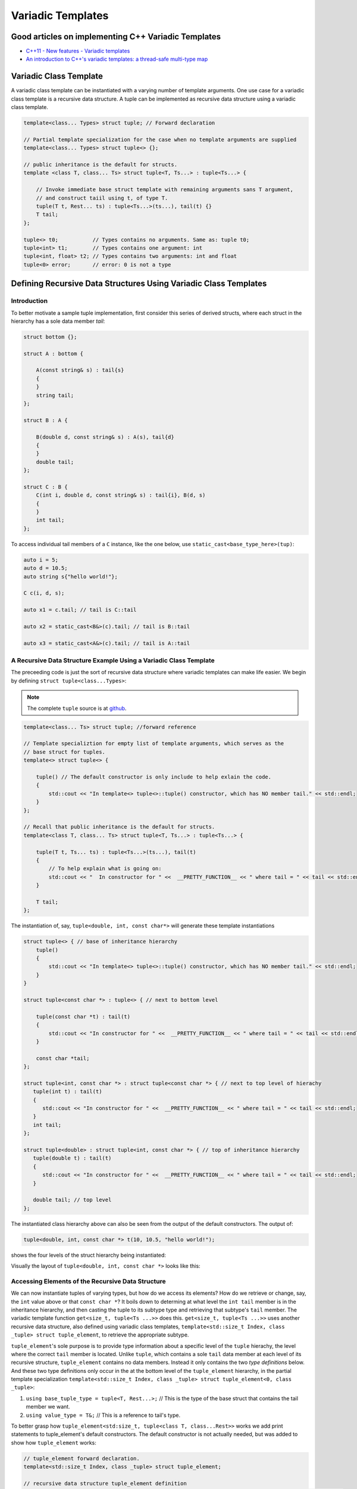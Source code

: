 .. include <isopub.txt>

.. |nbsp| unicode:: 0xA0 
   :trim:


Variadic Templates
==================

Good articles on implementing C++ Variadic Templates
----------------------------------------------------

* `C++11 - New features - Variadic templates <http://www.cplusplus.com/articles/EhvU7k9E/>`_
* `An introduction to C++'s variadic templates: a thread-safe multi-type map <https://jguegant.github.io/blogs/tech/thread-safe-multi-type-map.html>`_

Variadic Class Template
-----------------------

A variadic class template can be instantiated with a varying number of template arguments. One use case for a variadic class template is a recursive data structure. A tuple can be implemented as recursive data structure using a variadic class template.

.. code-block:: cpp

    template<class... Types> struct tuple; // Forward declaration 

    // Partial template specialization for the case when no template arguments are supplied 
    template<class... Types> struct tuple<> {}; 

    // public inheritance is the default for structs.
    template <class T, class... Ts> struct tuple<T, Ts...> : tuple<Ts...> { 

        // Invoke immediate base struct template with remaining arguments sans T argument,
        // and construct taiil using t, of type T.
        tuple(T t, Rest... ts) : tuple<Ts...>(ts...), tail(t) {}
        T tail;
    };

    tuple<> t0;           // Types contains no arguments. Same as: tuple t0;
    tuple<int> t1;        // Types contains one argument: int
    tuple<int, float> t2; // Types contains two arguments: int and float
    tuple<0> error;       // error: 0 is not a type

Defining Recursive Data Structures Using Variadic Class Templates
-----------------------------------------------------------------

Introduction
++++++++++++

To better motivate a sample tuple implementation, first consider this series of derived structs, where each struct in the hierarchy has a sole data member *tail*:

.. code-block:: cpp

    struct bottom {};
    
    struct A : bottom {
    
        A(const string& s) : tail{s}
        {
        }
        string tail;
    };
    
    struct B : A {

	B(double d, const string& s) : A(s), tail{d}
	{
	}
	double tail;
    };
    
    struct C : B {
	C(int i, double d, const string& s) : tail{i}, B(d, s)
        {
        }
	int tail;
    };

To access individual tail members of a ``C`` instance, like the one below, use ``static_cast<base_type_here>(tup)``: 

.. code-block:: cpp
    
    auto i = 5;
    auto d = 10.5;
    auto string s{"hello world!"}; 

    C c(i, d, s);

    auto x1 = c.tail; // tail is C::tail

    auto x2 = static_cast<B&>(c).tail; // tail is B::tail

    auto x3 = static_cast<A&>(c).tail; // tail is A::tail

A Recursive Data Structure Example Using a Variadic Class Template
++++++++++++++++++++++++++++++++++++++++++++++++++++++++++++++++++

The preceeding code is just the sort of recursive data structure where variadic templates can make life easier. We begin by defining ``struct tuple<class...Types>``:

.. note:: The complete ``tuple`` source is at `github <https://github.com/kurt-krueckeberg/tuple>`_.

.. code-block:: cpp

    template<class... Ts> struct tuple; //forward reference

    // Template specializtion for empty list of template arguments, which serves as the 
    // base struct for tuples.
    template<> struct tuple<> { 
    
        tuple() // The default constructor is only include to help exlain the code.
        {
  	    std::cout << "In template<> tuple<>::tuple() constructor, which has NO member tail." << std::endl;
        }
    }; 
    
    // Recall that public inheritance is the default for structs.
    template<class T, class... Ts> struct tuple<T, Ts...> : tuple<Ts...> { 
    
        tuple(T t, Ts... ts) : tuple<Ts...>(ts...), tail(t)
        {
            // To help explain what is going on: 
            std::cout << "  In constructor for " <<  __PRETTY_FUNCTION__ << " where tail = " << tail << std::endl;
        }
    
        T tail;
    };
    
The instantiation of, say, ``tuple<double, int, const char*>`` will generate these template instantiations

.. code-block:: cpp

    struct tuple<> { // base of inheritance hierarchy
        tuple()
        {
            std::cout << "In template<> tuple<>::tuple() constructor, which has NO member tail." << std::endl;
        }
    }

    struct tuple<const char *> : tuple<> { // next to bottom level

        tuple(const char *t) : tail(t)
        {
            std::cout << "In constructor for " <<  __PRETTY_FUNCTION__ << " where tail = " << tail << std::endl;
        }

        const char *tail; 
    };

    struct tuple<int, const char *> : struct tuple<const char *> { // next to top level of hierachy
       tuple(int t) : tail(t)
       {
          std::cout << "In constructor for " <<  __PRETTY_FUNCTION__ << " where tail = " << tail << std::endl;
       }
       int tail; 
    };    
    
    struct tuple<double> : struct tuple<int, const char *> { // top of inheritance hierarchy
       tuple(double t) : tail(t)
       {
          std::cout << "In constructor for " <<  __PRETTY_FUNCTION__ << " where tail = " << tail << std::endl;
       }

       double tail; // top level 
    };    

The instantiated class hierarchy above can also be seen from the output of the default constructors. The output of: 

.. code-block:: cpp

    tuple<double, int, const char *> t(10, 10.5, "hello world!");

shows the four levels of the struct hierarchy being instantiated: 

.. raw:: html
 
    <pre>
    In template<> tuple<>::tuple() constructor, which has NO member tail.
    In constructor for tuple<T, Ts ...>::tuple(T, Ts ...) [with T = const char*; Ts = {}] where tail = hello world!
    In constructor for tuple<T, Ts ...>::tuple(T, Ts ...) [with T = double; Ts = {const char*}] where tail = 10.5
    In constructor for tuple<T, Ts ...>::tuple(T, Ts ...) [with T = int; Ts = {double, const char*}] where tail = 5
   </pre>

Visually the layout of ``tuple<double, int, const char *>`` looks like this:

.. image:: ../images/recursive-tuple-layout.jpg
   :scale: 75 %

Accessing Elements of the Recursive Data Structure
++++++++++++++++++++++++++++++++++++++++++++++++++

We can now instantiate tuples of varying types, but how do we access its elements? How do we retrieve or change, say, the ``int`` value above or that ``const char *``? It boils down to determing at what level the ``int tail`` member is in the inheritance hierarchy, and then casting the
tuple to its subtype type and retrieving that subtype's ``tail`` member. The variadic template function ``get<size_t, tuple<Ts ...>>`` does this. ``get<size_t, tuple<Ts ...>>`` uses another recursive data structure, also defined using variadic class templates, 
``template<std::size_t Index, class _tuple> struct tuple_element``, to retrieve the appropriate subtype. 

``tuple_element``'s sole purpose is to provide type information about a specific level of the ``tuple`` hierachy, the level where the correct ``tail`` member is located. Unlike ``tuple``, which contains a sole ``tail`` data member at each level of its recursive structure, ``tuple_element`` contains no data members. Instead it only
contains the two *type definitions* below. And these two type definitions only occur in the at the bottom level of the ``tuple_element`` hierarchy, in the partial template specialization ``template<std::size_t Index, class _tuple> struct tuple_element<0, class _tuple>``:

1. ``using base_tuple_type = tuple<T, Rest...>;`` // This is the type of the base struct that contains the tail member we want.
2. ``using value_type = T&;``                     // This is a reference to tail's type.

To better grasp how ``tuple_element<std:size_t, tuple<class T, class...Rest>>`` works we add print statements to tuple_element's default constructors. The default constructor is not actually needed, but was added to show how ``tuple_element`` works:

.. code-block:: cpp

    // tuple_element forward declaration.
    template<std::size_t Index, class _tuple> struct tuple_element;
    
    // recursive data structure tuple_element definition
    template <std::size_t Index, class T, class... Rest>  struct tuple_element<Index, tuple<T, Rest...>> : 
         public tuple_element<Index - 1, tuple<Rest...> > {
    
        tuple_element()
        {
          std::cout << "  In tuple_element<" << Index << ", tuple<T, Rest...>>::tuple(), where there are not type definitions." << std::endl;
        }
    };
    
    // partial template specialization when first parameter is zero: tuple_element<0, tuple<T, Rest...>>.
    template<class T, class... Rest>  struct tuple_element<0, tuple<T, Rest...>>  {
    
      using value_type = T&;                 // Reference to tail's type.
      using base_tuple_type = tuple<T, Rest...>;  // The type of the tuple instance
    
      tuple_element()
      {
          std::cout << "In tuple_element<0, T, Rest...>>::tuple(), where there are these two type definitions:" << std::endl;
          std::cout << "\tusing value_type = T&" << std::endl;
          std::cout << "\tusing base_tuple_type = tuple<T, Rest>" << std::endl;
      }
    };
    
    /*
     * get reference to Index element of tuple
     */
    template<size_t Index, class... Type> inline 
                           typename tuple_element<Index, tuple<Type...>>::value_type get(tuple<Type...>& _tuple)
    {
        // We will cast _tuple to the base type of the corresponding tuple_element<Index,  tuple<Type...>> recursive struct's base type.
        using base_tuple_type = typename tuple_element<Index, tuple<Type...>>::base_tuple_type;
        
        std::cout << "In get<" << Index << ">(some_tuple)" << " doing this cast: static_cast<base_tuple_type&>(_tuple).tail\n---------" << std::endl;
        
        return static_cast<base_tuple_type&>(_tuple).tail;
    }
    
If we instantiate ``tuple_element<1, tuple<double, int, const char*>> te1`` and ``tuple_element<2, tuple<double, int, const char*>> te2``

.. code-block:: cpp

    tuple_element<1, tuple<double, int, const char*>> te1;

    std::cout << "\n";

    tuple_element<2, tuple<double, int, const char*>> te2;

we will see this output: 

.. raw:: html
 
    <pre>
    In tuple_element<0, T, Rest...>>::tuple(), where there are these two type definitions:
	    using value_type = T&
	    using base_tuple_type = tuple<T, Rest>
      In tuple_element<1, tuple<T, Rest...>>::tuple(), where there are not type definitions.

    In tuple_element<0, T, Rest...>>::tuple(), where there are these two type definitions:
	    using value_type = T&
	    using base_tuple_type = tuple<T, Rest>
      In tuple_element<1, tuple<T, Rest...>>::tuple(), where there are not type definitions.
      In tuple_element<2, tuple<T, Rest...>>::tuple(), where there are not type definitions.
    </pre>
    
The actual instantiations that would occur when, say, ``element_tuple<1, tuple<int, double, const char *>>`` is declared would be: 

.. code-block:: cpp

    struct tuple_element<0, tuple<int, const char*>>  {
           using value_type = int;
           using base_tuple_type = tuple<int, const char *>;
    }; 

    struct tuple_element<1, tuple<double, int, const char*>> : struct tuple_element<0, tuple<int, const char*>> {};
 
Notice that only the base struct of the ``tuple_element`` hierarchy has the two type definitions seen in the output above. If we next look at the ouput from ``get<2>(some_instance)``

.. code-block:: cpp

    tuple<int, double, const char *> tup1(5, 10.5, "hello world!");

    get<2>(tup1);

we will see:

.. raw:: html
 
    <pre>
    In template<> tuple<>::tuple() constructor, which has NO member tail.
      In constructor for tuple<T, Ts ...>::tuple(T, Ts ...) [with T = const char*; Ts = {}] where tail = hello world!
      In constructor for tuple<T, Ts ...>::tuple(T, Ts ...) [with T = double; Ts = {const char*}] where tail = 10.5
      In constructor for tuple<T, Ts ...>::tuple(T, Ts ...) [with T = int; Ts = {double, const char*}] where tail = 5
    In get<2>(some_tuple) doing this cast: static_cast<base_tuple_type&>(_tuple).tail
    </pre>

To understand the ``static_cast`` in ``get<2>(tup1)``, we look first at the instantiation of the function ``get<2>(tup1)``

.. code-block:: cpp

    tuple_element<2, tuple<int, double, const char *>>::value_type get<2>(tuple<int, double, const char *>& _tuple)
    {
      // We will cast _tuple to the base type of the corresponding tuple_element<Index,  tuple<Type...>> recursive struct's base type.
      using base_tuple_type = tuple_element<2, tuple<int, double, const char *>>::base_tuple_type;
    
      std::cout << "In get<" << Index << ">(some_tuple)" << " doing this cast: static_cast<base_tuple_type&>(_tuple).tail\n---------" << std::endl;
    
      return static_cast<base_tuple_type&>(_tuple).tail;
    }

``_tuple`` will be cast to the ``tuple_element<2, tuple<int, double, const char *>>::base_tuple_type``, where ``base_tuple_type`` is defined in the base struct of ``tuple_element<2, tuple<int, double, const char *>>::base_tuple_type``,
which is ``tuple_element<0, tuple<const char *>>``, and is:

``using base_tuple_type = tuple<const char *>;``

Likewise ``tuple_element<2, tuple<int, double, const char *>>::value_type`` is also defined in ``tuple_element<0, tuple<const char *>>`` as:

 ``using value_type=const char *;``

Substituting these values into the instantiation of ``get<2>(tup1)`` gives us

.. code-block:: cpp

    const char *get<2>(tuple<int, double, const char *>& _tuple)
    {
      return static_cast< tuple<const char *>& >(_tuple).tail; // This returns 'const char * tail;' member of the base struct.
    }

Similarly the instantiation of ``get<1`>(tup1)`` 

.. code-block:: cpp

    tuple_element<1, tuple<double, int, const char *>>::value_type get<1>(tuple<int, double, const char *>& _tuple)
    {
      // We will cast _tuple to the base type of the corresponding tuple_element<Index,  tuple<Type...>> recursive struct's base type.
      using base_tuple_type = tuple_element<1, tuple<int, double, const char *>::base_tuple_type;
    
      return static_cast<base_tuple_type&>(_tuple).tail; // This returns 'const char * tail;' member of the base struct.
    }

simplifies to

.. code-block:: cpp

    double get<1>(tuple<int, double, const char *>& _tuple)
    {
      // This returns the 'double tail' member of the base struct
      return static_cast< tuple<double, const char *>& >(_tuple).tail; 
    }

And finally, the instantiation of ``get<0>(tup1)`` 

.. code-block:: cpp

    tuple_element<0, tuple<int, double, const char *>>::value_type get<2>(tuple<int, double, const char *>& _tuple)
    {
      // We will cast _tuple to the base type of the corresponding tuple_element<Index,  tuple<Type...>> recursive struct's base type.
      using base_tuple_type = tuple_element<0, tuple<int, double, const char *>>::base_tuple_type;
    
      std::cout << "In get<" << Index << ">(some_tuple)" << " doing this cast: static_cast<base_tuple_type&>(_tuple).tail\n---------" << std::endl;
    
      return static_cast<base_tuple_type&>(_tuple).tail;
    }

simplifies to

.. code-block:: cpp

    int get<0>(tuple<int, double, const char *>& _tuple)
    {
      // This returns the 'int tail' member of the "base" struct, which is the same as the the top-level struct.
      return static_cast< tuple<int, double, const char *>& >(_tuple).tail;
    }

Avoiding Needless Copy Construction
+++++++++++++++++++++++++++++++++++

Each tail element in the recursive tuple data structure is copy constructed. We really want a tuple constructor that takes forwarding references so that both lvalue and rvalue parameters can be forwarded to each element's constructor. This template member function constructor does that:

.. code-block:: cpp

    template<class... Ts> struct tuple; //forward reference
    
    // Template specializtion for empty list of template arguments, the base struct of the recursively implemented tuple 
    // data structure.
    template<> struct tuple<> { 
    
        tuple()
        {
  	    std::cout << "In template<> tuple<>::tuple() constructor, which has NO member tail." << std::endl;
        }
    }; 
    
    // Recall that public inheritance is the default for structs.
    template<class T, class... Ts> struct tuple<T, Ts...> : tuple<Ts...> { 

        //  std::forward<Args>(args) below forwards the constructor arguments to each element's, preserving lvalue and rvalue parameters.

        template<class Arg1, class... Args> tuple(Arg1&& arg1, Args&&...args) : tuple<Ts...>(std::forward<Args>(args)...), tail(std::forward<Arg1>(arg1))
        {
            std::cout << "  In constructor for " <<  __PRETTY_FUNCTION__ << std::endl;
        }
    
        T tail;
    };
 
Template Deduction Guides for Variadic Class Templates
------------------------------------------------------

See:

* The article `Modern C++ Features – Class Template Argument Deduction <https://arne-mertz.de/2017/06/class-template-argument-deduction/>`_ describes Template Deduction Guides. 

* `Class template argument deduction(since C++17) <https://en.cppreference.com/w/cpp/language/class_template_argument_deduction>`_.

.. todo:: Show how the deduction guide for tuple works and how to implement one for our tuple class.

.. todo:: Mention an alternate implmentation for `tuple using C++17 <https://medium.com/@mortificador/implementing-std-tuple-in-c-17-3cc5c6da7277>`_.

* `Variadic Templates in C++ <https://eli.thegreenplace.net/2014/variadic-templates-in-c/>`_.

Variadic Function Template
--------------------------
 
`Parameter pack(since C++11) <https://en.cppreference.com/w/cpp/language/parameter_pack>`_ explains that "A variadic function template can be called with any number of function arguments (the template arguments are deduced through template argument deduction)":

.. code-block:: cpp

    template<class ... Types> void f(Types ... args);
    f();       // OK: args contains no arguments
    f(1);      // OK: args contains one argument: int
    f(2, 1.0); // OK: args contains two arguments: int and double

Further Explanation
-------------------

"In a primary class template, the template parameter pack must be the final parameter in the template parameter list. In a function template, the template parameter pack may appear earlier in the list provided that all following parameters can
be deduced from the function arguments, or have default arguments:"

.. code-block:: cpp

    template<typename... Ts, typename U> struct Invalid; // Error: Ts.. not at the end
     
    template<typename ...Ts, typename U, typename=void>
    void valid(U, Ts...);     // OK: can deduce U
    // void valid(Ts..., U);  // Can't be used: Ts... is a non-deduced context in this position
     
    valid(1.0, 1, 2, 3);      // OK: deduces U as double, Ts as {int,int,int} 

C++17 Does Offer Limited Iteration Over a Parameter Pack
--------------------------------------------------------

In C++ a variadic template function like ``sum`` below required two versions of ``sum`` to be implemented, one taking just one parameter type and the other taking at least two or more parameters types:

.. code-block:: cpp

    template<typename T>
    T sum(T v) 
    {
      return v;
    }
    
    template<typename T, typename... Args>
    T sum(T first, Args... args) 
    {
      return first + adder(args...);
    }
    
    long sum = adder(1, 2, 3, 8, 7);
    
    std::string s1 = "x", s2 = "aa", s3 = "bb", s4 = "yy";
    std::string ssum = adder(s1, s2, s3, s4);

C++17 offers a limited form of iteration over elements of a parameter pack, which allows us to implement ``adder()`` with only one template:        

.. code-block:: cpp

    template<Number... T>int sum(T... v)
    {  
        return (v + ... + 0);     // add all elements of v starting with 0
    }
